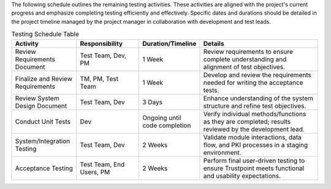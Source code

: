 The following schedule outlines the remaining testing activities.
These activities are aligned with the project's current progress and emphasize completing testing efficiently and effectively.
Specific dates and durations should be detailed in the project timeline managed by the project manager
in collaboration with development and test leads.

.. csv-table:: Testing Schedule Table
   :header: "Activity", "Responsibility", "Duration/Timeline", "Details"
   :widths: 30, 30, 20, 60

   "Review Requirements Document", "Test Team, Dev, PM", "1 Week", "Review requirements to ensure complete understanding and alignment of test objectives."
   "Finalize and Review Requirements", "TM, PM, Test Team", "1 Week", "Develop and review the requirements needed for writing the acceptance tests."
   "Review System Design Document", "Test Team, Dev", "3 Days", "Enhance understanding of the system structure and refine test objectives."
   "Conduct Unit Tests", "Dev", "Ongoing until code completion", "Verify individual methods/functions as they are completed; results reviewed by the development lead."
   "System/Integration Testing", "Test Team, Dev", "2 Weeks", "Validate module interactions, data flow, and PKI processes in a staging environment."
   "Acceptance Testing", "Test Team, End Users, PM", "2 Weeks", "Perform final user-driven testing to ensure Trustpoint meets functional and usability expectations."